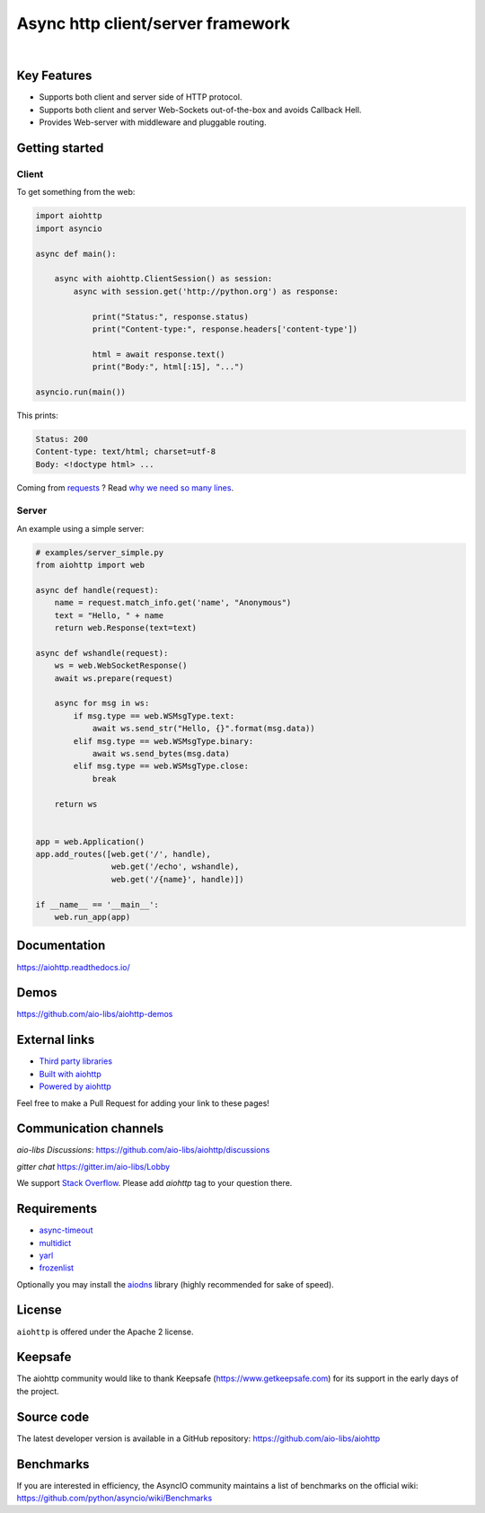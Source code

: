 ==================================
Async http client/server framework
==================================

.. image:: https://raw.githubusercontent.com/aio-libs/aiohttp/master/docs/aiohttp-plain.svg
   :height: 64px
   :width: 64px
   :alt: aiohttp logo

|

.. image:: https://github.com/aio-libs/aiohttp/workflows/CI/badge.svg
   :target: https://github.com/aio-libs/aiohttp/actions?query=workflow%3ACI
   :alt: GitHub Actions status for master branch

.. image:: https://codecov.io/gh/aio-libs/aiohttp/branch/master/graph/badge.svg
   :target: https://codecov.io/gh/aio-libs/aiohttp
   :alt: codecov.io status for master branch

.. image:: https://badge.fury.io/py/aiohttp.svg
   :target: https://pypi.org/project/aiohttp
   :alt: Latest PyPI package version

.. image:: https://img.shields.io/pypi/dm/aiohttp
   :target: https://pypistats.org/packages/aiohttp
   :alt: Downloads count

.. image:: https://readthedocs.org/projects/aiohttp/badge/?version=latest
   :target: https://docs.aiohttp.org/
   :alt: Latest Read The Docs

.. image:: https://img.shields.io/matrix/aio-libs:matrix.org?label=Discuss%20on%20Matrix%20at%20%23aio-libs%3Amatrix.org&logo=matrix&server_fqdn=matrix.org&style=flat
   :target: https://matrix.to/#/%23aio-libs:matrix.org
   :alt: Matrix Room — #aio-libs:matrix.org

.. image:: https://img.shields.io/matrix/aio-libs-space:matrix.org?label=Discuss%20on%20Matrix%20at%20%23aio-libs-space%3Amatrix.org&logo=matrix&server_fqdn=matrix.org&style=flat
   :target: https://matrix.to/#/%23aio-libs-space:matrix.org
   :alt: Matrix Space — #aio-libs-space:matrix.org


Key Features
============

- Supports both client and server side of HTTP protocol.
- Supports both client and server Web-Sockets out-of-the-box and avoids
  Callback Hell.
- Provides Web-server with middleware and pluggable routing.


Getting started
===============

Client
------

To get something from the web:

.. code-block:: python

  import aiohttp
  import asyncio

  async def main():

      async with aiohttp.ClientSession() as session:
          async with session.get('http://python.org') as response:

              print("Status:", response.status)
              print("Content-type:", response.headers['content-type'])

              html = await response.text()
              print("Body:", html[:15], "...")

  asyncio.run(main())

This prints:

.. code-block::

    Status: 200
    Content-type: text/html; charset=utf-8
    Body: <!doctype html> ...

Coming from `requests <https://requests.readthedocs.io/>`_ ? Read `why we need so many lines <https://aiohttp.readthedocs.io/en/latest/http_request_lifecycle.html>`_.

Server
------

An example using a simple server:

.. code-block:: python

    # examples/server_simple.py
    from aiohttp import web

    async def handle(request):
        name = request.match_info.get('name', "Anonymous")
        text = "Hello, " + name
        return web.Response(text=text)

    async def wshandle(request):
        ws = web.WebSocketResponse()
        await ws.prepare(request)

        async for msg in ws:
            if msg.type == web.WSMsgType.text:
                await ws.send_str("Hello, {}".format(msg.data))
            elif msg.type == web.WSMsgType.binary:
                await ws.send_bytes(msg.data)
            elif msg.type == web.WSMsgType.close:
                break

        return ws


    app = web.Application()
    app.add_routes([web.get('/', handle),
                    web.get('/echo', wshandle),
                    web.get('/{name}', handle)])

    if __name__ == '__main__':
        web.run_app(app)


Documentation
=============

https://aiohttp.readthedocs.io/


Demos
=====

https://github.com/aio-libs/aiohttp-demos


External links
==============

* `Third party libraries
  <http://aiohttp.readthedocs.io/en/latest/third_party.html>`_
* `Built with aiohttp
  <http://aiohttp.readthedocs.io/en/latest/built_with.html>`_
* `Powered by aiohttp
  <http://aiohttp.readthedocs.io/en/latest/powered_by.html>`_

Feel free to make a Pull Request for adding your link to these pages!


Communication channels
======================

*aio-libs Discussions*: https://github.com/aio-libs/aiohttp/discussions

*gitter chat* https://gitter.im/aio-libs/Lobby

We support `Stack Overflow
<https://stackoverflow.com/questions/tagged/aiohttp>`_.
Please add *aiohttp* tag to your question there.

Requirements
============

- async-timeout_
- multidict_
- yarl_
- frozenlist_

Optionally you may install the aiodns_ library (highly recommended for sake of speed).

.. _aiodns: https://pypi.python.org/pypi/aiodns
.. _multidict: https://pypi.python.org/pypi/multidict
.. _frozenlist: https://pypi.org/project/frozenlist/
.. _yarl: https://pypi.python.org/pypi/yarl
.. _async-timeout: https://pypi.python.org/pypi/async_timeout

License
=======

``aiohttp`` is offered under the Apache 2 license.


Keepsafe
========

The aiohttp community would like to thank Keepsafe
(https://www.getkeepsafe.com) for its support in the early days of
the project.


Source code
===========

The latest developer version is available in a GitHub repository:
https://github.com/aio-libs/aiohttp

Benchmarks
==========

If you are interested in efficiency, the AsyncIO community maintains a
list of benchmarks on the official wiki:
https://github.com/python/asyncio/wiki/Benchmarks

